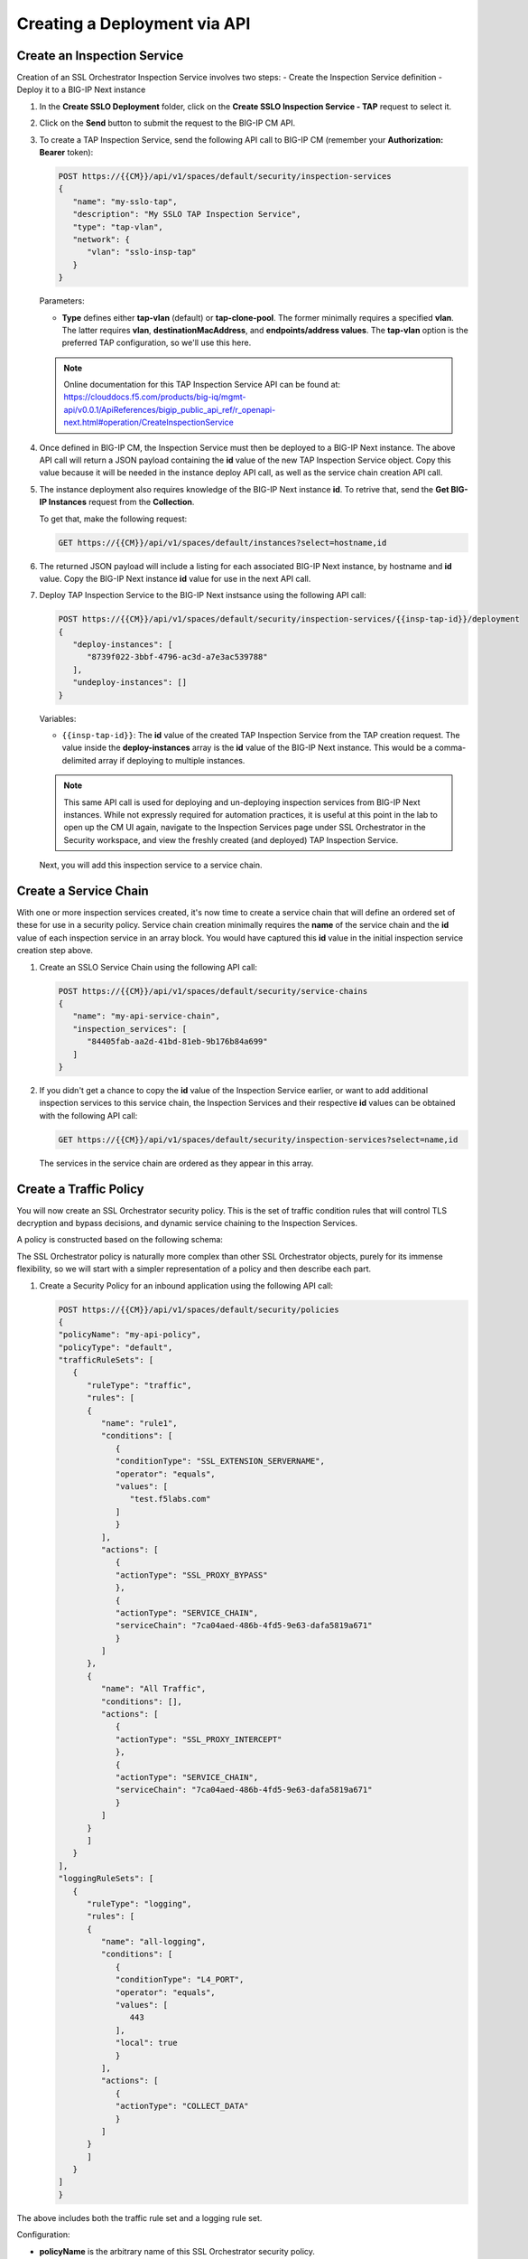 Creating a Deployment via API
================================================================================


Create an Inspection Service
--------------------------------------------------------------------------------

Creation of an SSL Orchestrator Inspection Service involves two steps:
- Create the Inspection Service definition
- Deploy it to a BIG-IP Next instance




#. In the **Create SSLO Deployment** folder, click on the **Create SSLO Inspection Service - TAP** request to select it.

   .. image:: ./images/api-tap-1.png

#. Click on the **Send** button to submit the request to the BIG-IP CM API. 






#. To create a TAP Inspection Service, send the following API call to BIG-IP CM (remember your **Authorization: Bearer** token):

   .. code-block:: text

      POST https://{{CM}}/api/v1/spaces/default/security/inspection-services
      {
         "name": "my-sslo-tap",
         "description": "My SSLO TAP Inspection Service",
         "type": "tap-vlan",
         "network": {
            "vlan": "sslo-insp-tap"
         }
      }

   Parameters:

   - **Type** defines either **tap-vlan** (default) or **tap-clone-pool**. The former minimally requires a specified **vlan**. The latter requires **vlan**, **destinationMacAddress**, and **endpoints/address values**. The **tap-vlan** option is the preferred TAP configuration, so we'll use this here.

   .. note::
      Online documentation for this TAP Inspection Service API can be found at:
      https://clouddocs.f5.com/products/big-iq/mgmt-api/v0.0.1/ApiReferences/bigip_public_api_ref/r_openapi-next.html#operation/CreateInspectionService




#. Once defined in BIG-IP CM, the Inspection Service must then be deployed to a BIG-IP Next instance. The above API call will return a JSON payload containing the **id** value of the new TAP Inspection Service object. Copy this value because it will be needed in the instance deploy API call, as well as the service chain creation API call. 


#. The instance deployment also requires knowledge of the BIG-IP Next instance **id**. To retrive that, send the **Get BIG-IP Instances** request from the **Collection**.

   To get that, make the following request:

   .. code-block:: text

      GET https://{{CM}}/api/v1/spaces/default/instances?select=hostname,id


#. The returned JSON payload will include a listing for each associated BIG-IP Next instance, by hostname and **id** value. Copy the BIG-IP Next instance **id** value for use in the next API call.

#. Deploy TAP Inspection Service to the BIG-IP Next instsance using the following API call:

   .. code-block:: text

      POST https://{{CM}}/api/v1/spaces/default/security/inspection-services/{{insp-tap-id}}/deployment
      {
         "deploy-instances": [
            "8739f022-3bbf-4796-ac3d-a7e3ac539788"
         ],
         "undeploy-instances": []
      }

   Variables:

   - ``{{insp-tap-id}}``: The **id** value of the created TAP Inspection Service from the TAP creation request. The value inside the **deploy-instances** array is the **id** value of the BIG-IP Next instance. This would be a comma-delimited array if deploying to multiple instances.

   .. note::
      This same API call is used for deploying and un-deploying inspection services from BIG-IP Next instances. While not expressly required for automation practices, it is useful at this point in the lab to open up the CM UI again, navigate to the Inspection Services page under SSL Orchestrator in the Security workspace, and view the freshly created (and deployed) TAP Inspection Service.


   Next, you will add this inspection service to a service chain.


Create a Service Chain
--------------------------------------------------------------------------------

With one or more inspection services created, it's now time to create a service chain that will define an ordered set of these for use in a security policy. Service chain creation minimally requires the **name** of the service chain and the **id** value of each inspection service in an array block. You would have captured this **id** value in the initial inspection service creation step above.

#. Create an SSLO Service Chain using the following API call:

   .. code-block:: text

      POST https://{{CM}}/api/v1/spaces/default/security/service-chains
      {
         "name": "my-api-service-chain",
         "inspection_services": [
            "84405fab-aa2d-41bd-81eb-9b176b84a699"
         ]
      }

#. If you didn't get a chance to copy the **id** value of the Inspection Service earlier, or want to add additional inspection services to this service chain, the Inspection Services and their respective **id** values can be obtained with the following API call:

   .. code-block:: text

      GET https://{{CM}}/api/v1/spaces/default/security/inspection-services?select=name,id

   The services in the service chain are ordered as they appear in this array.


Create a Traffic Policy
--------------------------------------------------------------------------------

You will now create an SSL Orchestrator security policy. This is the set of traffic condition rules that will control TLS decryption and bypass decisions, and dynamic service chaining to the Inspection Services. 

A policy is constructed based on the following schema:

.. image:: ./images/sslo-security-policy-schema.png


The SSL Orchestrator policy is naturally more complex than other SSL Orchestrator objects, purely for its immense flexibility, so we will start with a simpler representation of a policy and then describe each part.

#. Create a Security Policy for an inbound application using the following API call:

   .. code-block:: text

      POST https://{{CM}}/api/v1/spaces/default/security/policies
      {
      "policyName": "my-api-policy",
      "policyType": "default",
      "trafficRuleSets": [
         {
            "ruleType": "traffic",
            "rules": [
            {
               "name": "rule1",
               "conditions": [
                  {
                  "conditionType": "SSL_EXTENSION_SERVERNAME",
                  "operator": "equals",
                  "values": [
                     "test.f5labs.com"
                  ]
                  }
               ],
               "actions": [
                  {
                  "actionType": "SSL_PROXY_BYPASS"
                  },
                  {
                  "actionType": "SERVICE_CHAIN",
                  "serviceChain": "7ca04aed-486b-4fd5-9e63-dafa5819a671"
                  }
               ]
            },
            {
               "name": "All Traffic",
               "conditions": [],
               "actions": [
                  {
                  "actionType": "SSL_PROXY_INTERCEPT"
                  },
                  {
                  "actionType": "SERVICE_CHAIN",
                  "serviceChain": "7ca04aed-486b-4fd5-9e63-dafa5819a671"
                  }
               ]
            }
            ]
         }
      ],
      "loggingRuleSets": [
         {
            "ruleType": "logging",
            "rules": [
            {
               "name": "all-logging",
               "conditions": [
                  {
                  "conditionType": "L4_PORT",
                  "operator": "equals",
                  "values": [
                     443
                  ],
                  "local": true
                  }
               ],
               "actions": [
                  {
                  "actionType": "COLLECT_DATA"
                  }
               ]
            }
            ]
         }
      ]
      }

The above includes both the traffic rule set and a logging rule set.

Configuration:

- **policyName** is the arbitrary name of this SSL Orchestrator security policy.

- **policyType** is one of ``default`` (for inbound application mode) or ``inbound-gateway``.

- **trafficRuleSets** is an array that includes two objects: the ruleType string value and a rules array. The **ruleType** for trafficRuleSets is always ``traffic``.

- The **rules** array will contain one or more rules. Each rule inside this array includes a **name**, an array of **conditions**, and an array of **actions**. More to come on these below.

- Similarly, **loggingRuleSets** is an array for logging rules. Its corresponding **ruleType** is always ``logging``. The rules inside the rules array are specific to logging, so while the conditions can be similar to trafficRuleSets conditions, the actions will always be ``COLLECT_DATA``.


**Traffic and Logging Rules**

Inside each rule in a **rules** array, the condition array can contain one or more blocks of traffic **conditions**. If there is more than one traffic condition, these are logically additive (i.e., a logical AND operation). A single traffic condition block will contain the following values:

- **conditionType**: a string value representing a specific traffic condition.
- **operator**: the comparison operator (ex. equals, matches, etc.)
- **values**: the value to match the conditionType against
- **local**: when used with some conditions, determines a client-side perspective (``false``) or server-side perspective (``true``).

Along with each array of one or more traffic conditions inside a rule, the **actions** array defines what actions are to be performed if this rule matches the traffic. A single action block will contain the following value(s):

- **actionType**: defines the action to take on a matching flow and could be one of the following (as of 20.2) ``RESET``, ``SERVICE_CHAIN``, ``SSL_PROXY_BYPASS``, or `SSL_PROXY_INTERCEPT`. If the actionType is ``SERVICE_CHAIN``, an additional **serviceChain** value is required specifying the **id** value of the service chain.


Please note the following *rules* for creating SSL Orchestrator policies via API:

- As previously mentioned, if multiple **conditions** are included in the conditions array of a single rule, these are additive (i.e., a logical AND operation). Similarly, if multiple actions are included in the actions array of a single rule, these too are additive (i.e., do this, and this, and this, etc.).

- Whereas CM defines an **All Traffic** condition for all traffic rule sets to be applied if no other traffic conditions match, the API definition does not explicitly require this. It is, however, highly recommended to include an **All Traffic** condition at the end of every trafficRuleSets, rules array. The **conditions** should be empty, and **actions** can include multiple action blocks. For example:

   .. code-block:: text

      {
         "name": "All Traffic",
         "conditions": [],
         "actions": [
            {
               "actionType": "SSL_PROXY_INTERCEPT"
            },
            {
               "actionType": "SERVICE_CHAIN",
               "serviceChain": "7ca04aed-486b-4fd5-9e63-dafa5819a671"
            }
         ]
      }



Create an Application with an SSL Orchestrator Policy
--------------------------------------------------------------------------------

The last API step is to apply the security policy to an application. However, now you will using the CM API (instead of the GUI) to create a new HTTPS application. The following represents the most basic form of application API declaration, including association with the SSL Orchestrator traffic policy. Note that the following API call creates the application in BIG-IP CM. A subsequent request is needed to deploy that application to a BIG-IP Next instance.

Note here that BIG-IP automation will generally define a set of endpoints:

- Security: /api/v1/spaces/default/security/ - that includes the set of interfaces for creating SSL Orchestrator objects.
- AS3 (F5 BIG-IP Application Services 3 Extension): /api/v1/spaces/default/appsvcs - that includes the set of interfaces for creating BIG-IP application objects.
- FAST (F5 BIG-IP Application Services Templates): /api/v1/spaces/default/appsvcs/blueprints - that includes the set of interfaces for creating templates and applications from templates using the FAST API.


In this lab, we will focus on the first two (security and AS3) API endpoints. The following application definition uses the F5 BIG-IP Central Manager AS3 endpoint.

#. Create SSL Orchestrator Application

   .. code-block:: text

      POST https:// {{CM}}/api/v1/spaces/default/appsvcs/documents
      {
      "class": "ADC",
      "id": "adc-canonical",
      "schemaVersion": "3.43.0",
      "my_tenant": {
         "class": "Tenant",
         "my_app": {
            "class": "Application",
            "my_server_tls": {
            "class": "TLS_Server",
            "certificates": [
               {
                  "certificate": "webcert"
               }
            ],
            "ciphers": "DEFAULT",
            "tls1_1Enabled": true,
            "tls1_2Enabled": true,
            "tls1_3Enabled": false
            },
            "my_client_tls": {
            "class": "TLS_Client",
            "ciphers": "DEFAULT",
            "tls1_1Enabled": true,
            "tls1_2Enabled": true,
            "tls1_3Enabled": false
            },
            "my_pool": {
            "class": "Pool",
            "loadBalancingMode": "round-robin",
            "members": [
               {
                  "serverAddresses": [
                  "192.168.100.11",
                  "192.168.100.12",
                  "192.168.100.13"
                  ],
                  "servicePort": 443
               }
            ],
            "monitors": [
               "https"
            ]
            },
            "my_pool_service": {
            "class": "Service_Pool",
            "pool": "my_pool"
            },
            "my_service": {
            "class": "Service_HTTPS",
               "allowNetworks": [
               {
                  "bigip": "Default L3-Network"
               }
            ],
            "persistenceMethods": [],
            "policySslOrchestrator": {
               "cm": "my-api-policy"
            },
            "clientTLS": "my_client_tls",
            "pool": "my_pool",
            "serverTLS": "my_server_tls",
            "snat": "auto",
            "virtualAddresses": [
               "10.1.10.22"
            ],
            "virtualPort": 443
            },
            "webcert": {
            "class": "Certificate",
            "certificate": {
               "cm": "wildcard.f5labs.com.crt"
            },
            "privateKey": {
               "cm": "wildcard.f5labs.com.pem"
            }
            }
         }
      }
      }


Let us now walk through some of the parts of this request to get a better understanding of the mechanism.

An Application is constructed based on the following schema:

.. image:: ./images/application-service-schema.png



**class** is always ``ADC`` here.

**id** is an arbitrary value.

**schemaVersion** defines the specific schema version to use.

**Tenant** (``class: Tenant``) defines the highest class in a declaration, which becomes a partition on the BIG-IP. Each tenant comprises a set of Applications that belong to one authority (system role).

**Application** (``class: Application``) comprises the set of resources used to manage, secure, and enhance the delivery of a simple or complex network-based application. Inside each Application will typically be the following set of objects:

**TLS_Server** (``class: TLS_Server``) defines the client-side TLS properties for the application and would minimally include a list of certificates, a cipher string, and TLS versions to enable.

**TLS_Client** (``class: TLS_Client``) defines the server-side TLS properties for the application and would minimally include a cipher string and TLS versions to enable.

**Pool and Service_Pool** (``class: Pool`` and ``class: Service_Pool``) defines the server-side endpoints to pass traffic to. The Pool class will contain the list of pool members, a load balancing mode, service (destination) port, and a health monitor.

**Service_HTTPS** (``class: Service_HTTPS``) defines the properties of an HTTPS-type application, and will minimally include references to the other defined objects (TLS_Server, TLS_Client, Pool), a list of listening IP addresses and destination port, and other required properties (ex. persistence method, SNAT, etc.). This is also where a reference to the SSL Orchestrator policy object is defined.

The individual blocks in the AS3 declaration may also reference other objects in the following manner:

- **Direct internal reference** - where an object references another object within the same declaration. Using the above example, the **clientTLS** property inside the **Service_HTTPS** class references the **TLS_Client** class.

- **BIG-IP instance reference** (``bigip``) - where the declaration references an object already deployed on a target BIG-IP Next instance. Using the above example, the **allowNetworks** object in the **Service_HTTPS** class references the **Default L3-Network** that exists on the target BIG-IP. Note that in a strict *fleet management* perspective, where objects are only deployed to a BIG-IP when associated with a deployed application, the ``bigip`` reference is not used often. This will typically be used to target existing (onboarded) networks.

- **Central Manager references** (``cm``) - where the declaration references an object defined at the CM. Using the above example, the **Certificate class** references the ``wildcard.f5labs.com`` certificate and key imported to BIG-IP CM. Likewise, the **policySslOrchestrator** object inside the **Service_HTTPS** class references the ``my-sslo-policy`` SSL Orchestrator policy that only exists on the BIG-IP CM. When the application is deployed, all ``cm`` referenced objects will also be deployed to the target BIG-IP Next instance.


#. The request to create the AS3 application will return a JSON payload. Record the **application id** produced in that JSON response, as this will be needed for your next API request.

#.  You will now deploy the Application to the BIG-IP Next instance. Send the following API call using the **Thunder Client**:

   .. code-block:: text

      https://{{CM}}/api/v1/spaces/default/appsvcs/documents/{{app_id}}/deployments
      {
         "target": "{{Next}}"
      }

The ``{{app_id}}`` value is the JSON id returned from the application creation. The ``{{Next}}`` value is the IP address of the target BIG-IP Next instance.
